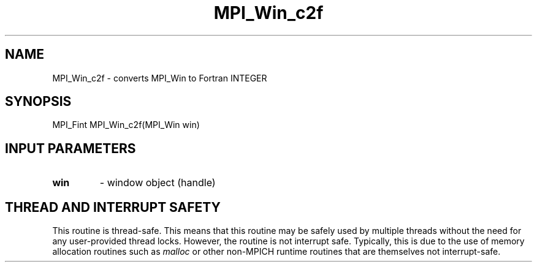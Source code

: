.TH MPI_Win_c2f 3 "2/9/2024" " " "MPI"
.SH NAME
MPI_Win_c2f \-  converts MPI_Win to Fortran INTEGER 
.SH SYNOPSIS
.nf
.fi
.nf
MPI_Fint MPI_Win_c2f(MPI_Win win)
.fi


.SH INPUT PARAMETERS
.PD 0
.TP
.B win 
- window object (handle)
.PD 1

.SH THREAD AND INTERRUPT SAFETY

This routine is thread-safe.  This means that this routine may be
safely used by multiple threads without the need for any user-provided
thread locks.  However, the routine is not interrupt safe.  Typically,
this is due to the use of memory allocation routines such as 
.I malloc
or other non-MPICH runtime routines that are themselves not interrupt-safe.

